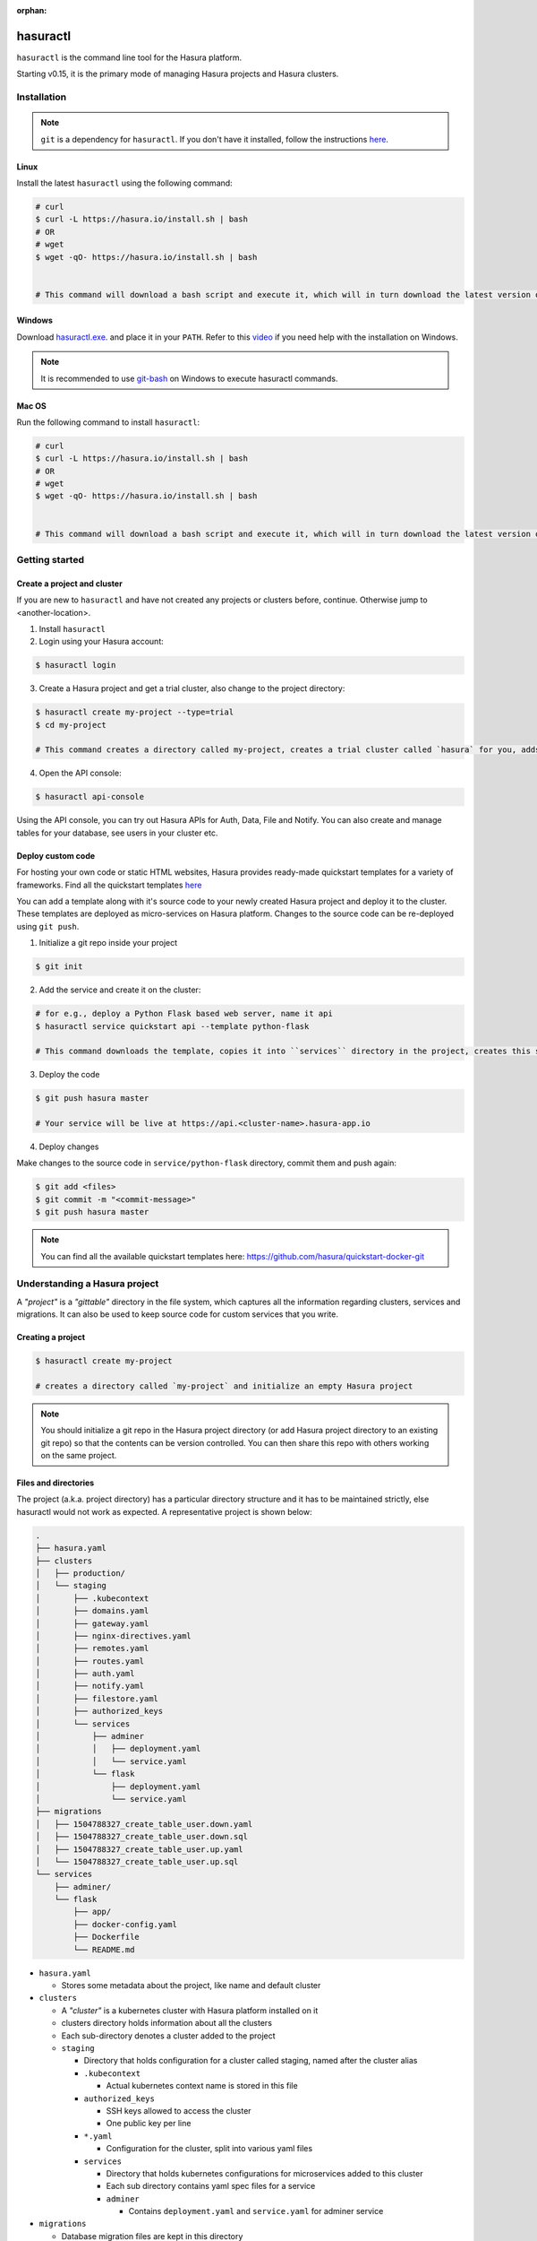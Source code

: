 :orphan:

.. meta::
   :description: Reference documentation for using Hasura's command line tooling, hasuractl
   :keywords: hasura, docs, CLI, HasuraCTL, hasuractl

.. _hasuractl:

.. highlight:: bash

hasuractl
=========

``hasuractl`` is the command line tool for the Hasura platform.

Starting v0.15, it is the primary mode of managing Hasura projects and Hasura clusters.

.. _hasuractl-installation:

Installation
------------

.. note::

   ``git`` is a dependency for ``hasuractl``. If you don't have it installed, follow the instructions `here <https://git-scm.com/book/id/v2/Getting-Started-Installing-Git>`_.

.. _hasuractl-installation-linux:

Linux
~~~~~

Install the latest ``hasuractl`` using the following command:

.. code:: bash

    # curl 
    $ curl -L https://hasura.io/install.sh | bash 
    # OR
    # wget
    $ wget -qO- https://hasura.io/install.sh | bash


    # This command will download a bash script and execute it, which will in turn download the latest version of `hasuractl` and install it into `/usr/local/bin`. You will be prompted for the root password to complete installation.

.. _hasuractl-installation-windows:

Windows
~~~~~~~

Download `hasuractl.exe <https://storage.googleapis.com/hasuractl/latest/windows-amd64/hasuractl.exe>`_.
and place it in your ``PATH``. Refer to this `video <https://drive.google.com/file/d/0B_G1GgYOqazYUDJFcVhmNHE1UnM/view>`_
if you need help with the installation on Windows.

.. note::

    It is recommended to use `git-bash <https://git-scm.com/download/win>`_ on Windows to execute hasuractl commands.

.. _hasuractl-installation-macos:

Mac OS
~~~~~~

Run the following command to install ``hasuractl``:

.. code:: bash

    # curl 
    $ curl -L https://hasura.io/install.sh | bash 
    # OR
    # wget
    $ wget -qO- https://hasura.io/install.sh | bash


    # This command will download a bash script and execute it, which will in turn download the latest version of `hasuractl` and install it into `/usr/local/bin`. You will be prompted for the root password to complete installation.

.. _hasuractl-getting-started:

Getting started
---------------

.. _hasuractl-getting-started-create-project:

Create a project and cluster
~~~~~~~~~~~~~~~~~~~~~~~~~~~~

If you are new to ``hasuractl`` and have not created any projects or clusters before, continue. Otherwise jump to <another-location>.

1. Install ``hasuractl``
2. Login using your Hasura account:

.. code:: bash

   $ hasuractl login

3. Create a Hasura project and get a trial cluster, also change to the project directory:

.. code:: bash

   $ hasuractl create my-project --type=trial 
   $ cd my-project 

   # This command creates a directory called my-project, creates a trial cluster called `hasura` for you, adds it to the project and sets it as default.

4. Open the API console:

.. code:: bash

   $ hasuractl api-console 
          
Using the API console, you can try out Hasura APIs for Auth, Data, File and Notify. You can also create and manage tables for your database, see users in your cluster etc.

.. _hasuractl-getting-started-deploy-code:

Deploy custom code
~~~~~~~~~~~~~~~~~~

For hosting your own code or static HTML websites, Hasura provides ready-made quickstart templates for a variety of frameworks. Find all the quickstart templates `here <https://github.com/hasura/quickstart-docker-git>`_

You can add a template along with it's source code to your newly created Hasura project and deploy it to the cluster. These templates are deployed as micro-services on Hasura platform. Changes to the source code can be re-deployed using ``git push``.

1. Initialize a git repo inside your project

.. code:: bash

   $ git init 

2. Add the service and create it on the cluster:

.. code:: bash

   # for e.g., deploy a Python Flask based web server, name it api
   $ hasuractl service quickstart api --template python-flask

   # This command downloads the template, copies it into ``services`` directory in the project, creates this service on the cluster, adds a URL route for it, adds your SSH key to the cluster, creates a git remote for you to push and creates an initial commit for the code.

3. Deploy the code

.. code:: bash

   $ git push hasura master

   # Your service will be live at https://api.<cluster-name>.hasura-app.io

4. Deploy changes

Make changes to the source code in ``service/python-flask`` directory, commit them and push again:

.. code:: bash

   $ git add <files>
   $ git commit -m "<commit-message>"
   $ git push hasura master

.. note::

   You can find all the available quickstart templates here: `https://github.com/hasura/quickstart-docker-git <https://github.com/hasura/quickstart-docker-git>`_

Understanding a Hasura project
------------------------------

A *"project"* is a *"gittable"* directory in the file system, which captures all the information regarding clusters, services and migrations. It can also be used to keep source code for custom services that you write.

Creating a project
~~~~~~~~~~~~~~~~~~

.. code:: bash

   $ hasuractl create my-project 

   # creates a directory called `my-project` and initialize an empty Hasura project
   
.. note::

   You should initialize a git repo in the Hasura project directory (or add Hasura project directory to an existing git repo) so that the contents can be version controlled. You can then share this repo with others working on the same project.

Files and directories
~~~~~~~~~~~~~~~~~~~~~

The project (a.k.a. project directory) has a particular directory structure and it has to be maintained strictly, else hasuractl would not work as expected. A representative project is shown below:

.. code:: bash

   .
   ├── hasura.yaml
   ├── clusters
   │   ├── production/
   │   └── staging
   │       ├── .kubecontext
   │       ├── domains.yaml
   │       ├── gateway.yaml
   │       ├── nginx-directives.yaml
   │       ├── remotes.yaml
   │       ├── routes.yaml
   │       ├── auth.yaml
   │       ├── notify.yaml
   │       ├── filestore.yaml
   │       ├── authorized_keys 
   │       └── services
   │           ├── adminer
   │           │   ├── deployment.yaml
   │           │   └── service.yaml
   │           └── flask
   │               ├── deployment.yaml
   │               └── service.yaml
   ├── migrations
   │   ├── 1504788327_create_table_user.down.yaml
   │   ├── 1504788327_create_table_user.down.sql
   │   ├── 1504788327_create_table_user.up.yaml
   │   └── 1504788327_create_table_user.up.sql
   └── services
       ├── adminer/
       └── flask
           ├── app/
           ├── docker-config.yaml
           ├── Dockerfile
           └── README.md

* ``hasura.yaml``
  
  * Stores some metadata about the project, like name and default cluster
    
* ``clusters``
  
  * A *"cluster"* is a kubernetes cluster with Hasura platform installed on it
  * clusters directory holds information about all the clusters
  * Each sub-directory denotes a cluster added to the project
  * ``staging``
    
    * Directory that holds configuration for a cluster called staging, named after the cluster alias
    * ``.kubecontext``
      
      * Actual kubernetes context name is stored in this file
        
    * ``authorized_keys``
      
      * SSH keys allowed to access the cluster
      * One public key per line
        
    * ``*.yaml``
      
      * Configuration for the cluster, split into various yaml files
        
    * ``services``
      
      * Directory that holds kubernetes configurations for microservices added to this cluster
      * Each sub directory contains yaml spec files for a service
      * ``adminer``

        * Contains ``deployment.yaml`` and ``service.yaml`` for adminer service
 
* ``migrations``

  * Database migration files are kept in this directory
    
* ``services``

  * Default directory to store source code for custom microservices
  * Each sub-directory contains source code and *Dockerfile*
  
*hasuractl doesn't consider any other files or directories outside of those mentioned above*


Clusters
--------

A *"cluster"* is a Kubernetes system with Hasura platform installed on it. If you want to know more about how Hasura use Kubernetes, refer to our :ref:`architecture docs <platform-architecture>`.

Create a cluster
~~~~~~~~~~~~~~~~

You can create a free trial cluster using ``hasuractl`` for evaluation and development purposes. Hasura will create a virtual machine on it's cloud infrastructure, install kubernetes and Hasura on it and allot it to your Hasura account. Assuming you have already logged in and created a project called *my-project*,

.. code:: bash

   $ cd my-project
   $ hasuractl cluster create --type=trial


Add a cluster to project
~~~~~~~~~~~~~~~~~~~~~~~~

All your clusters are visible on the `Hasura Dashboard <https://dashboard.hasura.io>`_. You can add a cluster listed on your dashboard to your project by executing the following command from inside the project directory:

.. code:: bash

   $ hasuractl cluster add [cluster-name] -c [cluster-alias]

   # creates a sub-directory named `[cluster-alias]` inside the `clusters` directory, adds the cluster configuration files into it

``[cluster-name]`` is the name shown on the Hasura Dashboard and ``[cluster-alias]`` is the name you want to attach to the cluster for easier access. For example, a cluster named ``caddy89`` can be added to the project with an alias ``dev`` and you will be referring to this cluster as ``-c dev`` in all the other ``hasuractl`` commands.

.. _hasuractl-cluster-set-default:

Setting a cluster as default
~~~~~~~~~~~~~~~~~~~~~~~~~~~~

Instead of providing ``-c cluster-alias`` flag every time, you can set a cluster as the default one to contact. For example, if you want to set the cluster aliased as ``dev`` to be the default one, execute:

.. code:: bash

   $ hasuractl cluster set-default -c dev

   # adds new entry called `defaultCluster: dev` to `hasura.yaml`

.. _hasuractl-cluster-status:

Check status of a cluster
~~~~~~~~~~~~~~~~~~~~~~~~~

You can check the status of a cluster and see all the running services inside it using the status command. For ``dev`` cluster,

.. code:: bash

   $ hasuractl cluster status -c dev

   INFO Reading cluster status...                    
   INFO Status:                                      
   Cluster Name:       caddy89 
   Cluster Alias:      dev 
   Platform Version:   v0.15.2
   Cluster State:      Synced

   INFO Cluster configuration:                       
   no changes


.. note::

   If you have already set a cluster as default using :ref:`set-default <hasuractl-cluster-set-default>` command, you can omit the ``-c`` flag.

This command will show you the actual cluster name, it's alias, Hasura platform version and the cluster state.

**Cluster state** can be:

**Synced**
   All configurations have been successfully applied on the server. Current state is in sync with the server
**Applying**
   Configuration changes are being applied on the server
**Partial**
   Configurations are partially applied. Cluster is in working state, but there are some misconfigurations
**ConfigError**
   There is an error in the current configuration

.. note::

   If the state is not **Synced**, there will be an extra field called **Detail** which will tell you what went wrong so that you can fix it.

In order to see a detailed status including running services, use ``--detail`` flag.

.. code:: bash

   $ hasuractl cluster status -c dev --detail

   INFO Reading cluster status...                    
   INFO Status:                                      
   Cluster Name:       caddy89 
   Cluster Alias:      dev 
   Platform Version:   v0.15.2
   Cluster State:      Synced

   INFO Cluster configuration:                       
   no changes

   INFO Custom services:                             
   SERVICE NAME   POD NAME                  STATUS
   adminer        adminer-333681945-g4tpl   Running

   INFO Hasura services:                             
   SERVICE NAME    POD NAME                         STATUS
   auth            auth-3241845006-g3qsf            Running
   data            data-1221248522-9b3b8            Running
   filestore       filestore-3551953429-1x5p5       Running
   gateway         gateway-2942000076-48s72         Running
   le-agent        le-agent-1320899665-gnhzw        Running
   notify          notify-1035130465-c5h0c          Running
   platform-sync   platform-sync-3459994486-0gf87   Running
   postgres        postgres-3538737592-hn61h        Running
   session-redis   session-redis-1843475950-ftdgs   Running
   sshd            sshd-2417147444-wt4kv            Running
   vahana          vahana-2975736420-3sh9v          Running

.. _hasuractl-logs:

Get logs for running services
~~~~~~~~~~~~~~~~~~~~~~~~~~~~~

In order to get logs for a service, you need to know the name. You can use ``cluster status`` to get service names. For Hasura services, use ``--namespace=hasura``.

.. code:: bash

   # get logs for gateway service (hasura)
   $ hasuractl logs -s gateway -n hasura
   # get logs for custom service adminer
   $ hasuractl logs -s adminer

.. note::

   You can also use ``--follow`` and ``--tail=<lines>`` flags to follow logs or to mention number of recent lines 

